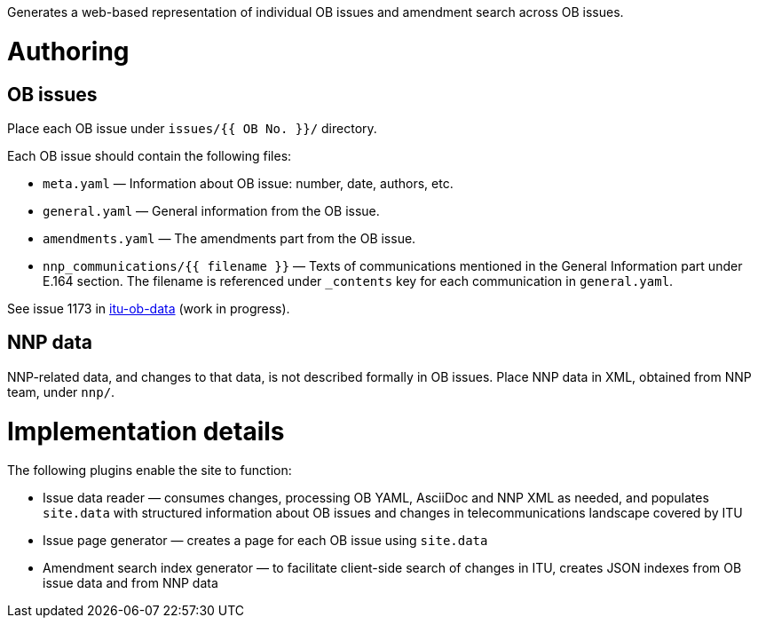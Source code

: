 Generates a web-based representation of individual OB issues
and amendment search across OB issues.

= Authoring

== OB issues

Place each OB issue under `issues/{{ OB No. }}/` directory.

Each OB issue should contain the following files:

* `meta.yaml` — Information about OB issue: number, date, authors, etc.
* `general.yaml` — General information from the OB issue.
* `amendments.yaml` — The amendments part from the OB issue.
* `nnp_communications/{{ filename }}` — Texts of communications mentioned
  in the General Information part under E.164 section.
  The filename is referenced under `_contents` key for each communication
  in `general.yaml`.

See issue 1173 in link:https://github.com/riboseinc/itu-ob-data/[itu-ob-data]
(work in progress).

== NNP data

NNP-related data, and changes to that data, is not described formally
in OB issues. Place NNP data in XML, obtained from NNP team, under `nnp/`.

= Implementation details

The following plugins enable the site to function:

* Issue data reader — consumes changes, processing OB YAML, AsciiDoc and NNP XML as needed,
  and populates ``site.data`` with structured information
  about OB issues and changes in telecommunications landscape covered by ITU
* Issue page generator — creates a page for each OB issue using ``site.data``
* Amendment search index generator — to facilitate client-side search
  of changes in ITU, creates JSON indexes from OB issue data and from NNP data
